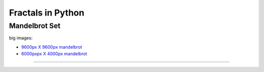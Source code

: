 ==================
Fractals in Python
==================

--------------
Mandelbrot Set
--------------

.. image:: ./pyfractals/raw/master/renderings/fractal_mandelbrot_01.png
.. image:: ./pyfractals/raw/master/renderings/fractal_mandelbrot_02.png
.. image:: ./pyfractals/raw/master/renderings/fractal_mandelbrot_03.png

big images:

* `9600px X 9600px mandelbrot <https://github.com/cgoldberg/pyfractals/raw/master/renderings/fractal_mandelbrot_9600p.png>`_
* `6000pxpx X 4000px mandelbrot <https://github.com/cgoldberg/pyfractals/raw/master/renderings/fractal_obfuscated_mandelbrot_6000x4000.png>`_

----
